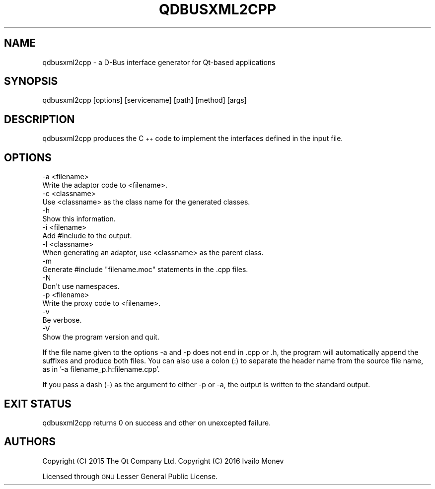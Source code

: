 .\" Automatically generated by Pod::Man 4.14 (Pod::Simple 3.43)
.\"
.\" Standard preamble:
.\" ========================================================================
.de Sp \" Vertical space (when we can't use .PP)
.if t .sp .5v
.if n .sp
..
.de Vb \" Begin verbatim text
.ft CW
.nf
.ne \\$1
..
.de Ve \" End verbatim text
.ft R
.fi
..
.\" Set up some character translations and predefined strings.  \*(-- will
.\" give an unbreakable dash, \*(PI will give pi, \*(L" will give a left
.\" double quote, and \*(R" will give a right double quote.  \*(C+ will
.\" give a nicer C++.  Capital omega is used to do unbreakable dashes and
.\" therefore won't be available.  \*(C` and \*(C' expand to `' in nroff,
.\" nothing in troff, for use with C<>.
.tr \(*W-
.ds C+ C\v'-.1v'\h'-1p'\s-2+\h'-1p'+\s0\v'.1v'\h'-1p'
.ie n \{\
.    ds -- \(*W-
.    ds PI pi
.    if (\n(.H=4u)&(1m=24u) .ds -- \(*W\h'-12u'\(*W\h'-12u'-\" diablo 10 pitch
.    if (\n(.H=4u)&(1m=20u) .ds -- \(*W\h'-12u'\(*W\h'-8u'-\"  diablo 12 pitch
.    ds L" ""
.    ds R" ""
.    ds C` ""
.    ds C' ""
'br\}
.el\{\
.    ds -- \|\(em\|
.    ds PI \(*p
.    ds L" ``
.    ds R" ''
.    ds C`
.    ds C'
'br\}
.\"
.\" Escape single quotes in literal strings from groff's Unicode transform.
.ie \n(.g .ds Aq \(aq
.el       .ds Aq '
.\"
.\" If the F register is >0, we'll generate index entries on stderr for
.\" titles (.TH), headers (.SH), subsections (.SS), items (.Ip), and index
.\" entries marked with X<> in POD.  Of course, you'll have to process the
.\" output yourself in some meaningful fashion.
.\"
.\" Avoid warning from groff about undefined register 'F'.
.de IX
..
.nr rF 0
.if \n(.g .if rF .nr rF 1
.if (\n(rF:(\n(.g==0)) \{\
.    if \nF \{\
.        de IX
.        tm Index:\\$1\t\\n%\t"\\$2"
..
.        if !\nF==2 \{\
.            nr % 0
.            nr F 2
.        \}
.    \}
.\}
.rr rF
.\" ========================================================================
.\"
.IX Title "QDBUSXML2CPP 1"
.TH QDBUSXML2CPP 1 "2022-06-15" "Katie 4.14.0" "Katie Manual"
.\" For nroff, turn off justification.  Always turn off hyphenation; it makes
.\" way too many mistakes in technical documents.
.if n .ad l
.nh
.SH "NAME"
qdbusxml2cpp \- a D\-Bus interface generator for Qt\-based applications
.SH "SYNOPSIS"
.IX Header "SYNOPSIS"
qdbusxml2cpp [options] [servicename] [path] [method] [args]
.SH "DESCRIPTION"
.IX Header "DESCRIPTION"
qdbusxml2cpp produces the \*(C+ code to implement the interfaces defined in the
input file.
.SH "OPTIONS"
.IX Header "OPTIONS"
.Vb 2
\&    \-a <filename>
\&        Write the adaptor code to <filename>.
\&
\&    \-c <classname>
\&        Use <classname> as the class name for the generated classes.
\&
\&    \-h
\&        Show this information.
\&
\&    \-i <filename>
\&        Add #include to the output.
\&
\&    \-l <classname>
\&        When generating an adaptor, use <classname> as the parent class.
\&
\&    \-m
\&        Generate #include "filename.moc" statements in the .cpp files.
\&
\&    \-N
\&        Don\*(Aqt use namespaces.
\&
\&    \-p <filename>
\&        Write the proxy code to <filename>.
\&
\&    \-v
\&        Be verbose.
\&
\&    \-V
\&        Show the program version and quit.
.Ve
.PP
If the file name given to the options \-a and \-p does not end in .cpp or .h, the
program will automatically append the suffixes and produce both files.
You can also use a colon (:) to separate the header name from the source file
name, as in '\-a filename_p.h:filename.cpp'.
.PP
If you pass a dash (\-) as the argument to either \-p or \-a, the output is written
to the standard output.
.SH "EXIT STATUS"
.IX Header "EXIT STATUS"
qdbusxml2cpp returns 0 on success and other on unexcepted failure.
.SH "AUTHORS"
.IX Header "AUTHORS"
Copyright (C) 2015 The Qt Company Ltd.
Copyright (C) 2016 Ivailo Monev
.PP
Licensed through \s-1GNU\s0 Lesser General Public License.
